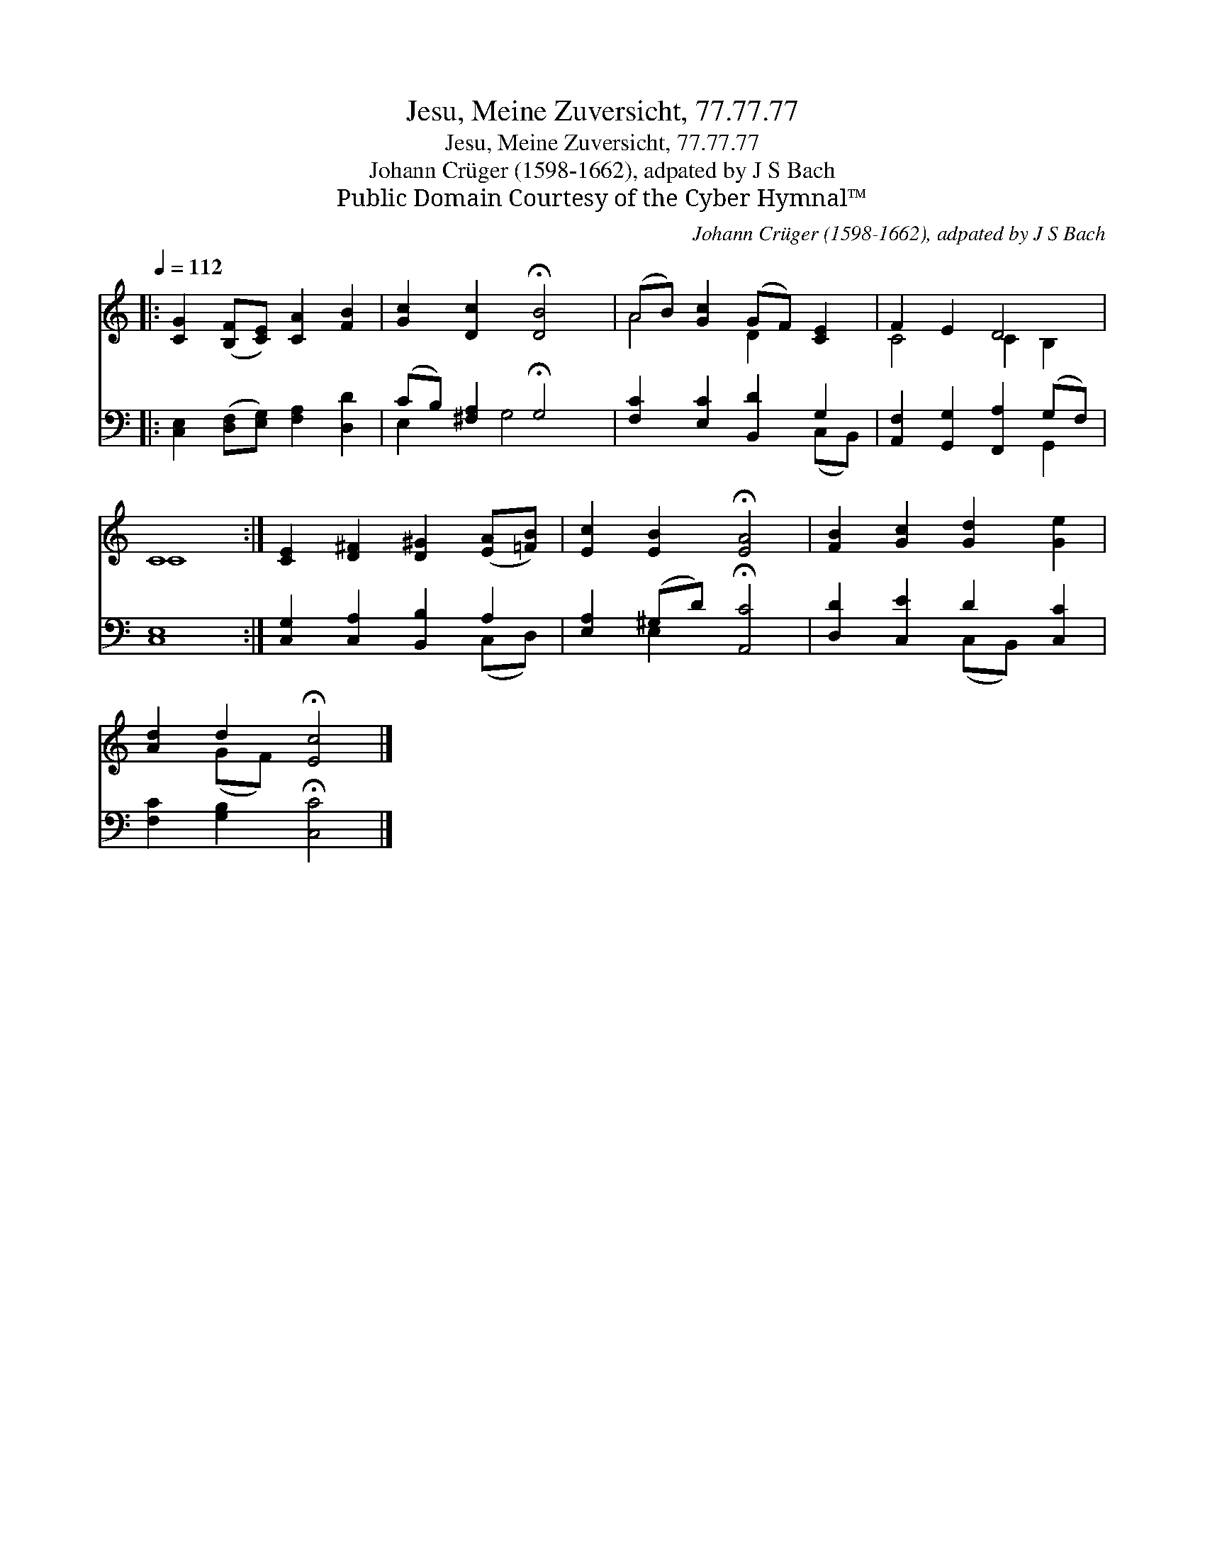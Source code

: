 X:1
T:Jesu, Meine Zuversicht, 77.77.77
T:Jesu, Meine Zuversicht, 77.77.77
T:Johann Crüger (1598-1662), adpated by J S Bach
T:Public Domain Courtesy of the Cyber Hymnal™
C:Johann Crüger (1598-1662), adpated by J S Bach
Z:Public Domain
Z:Courtesy of the Cyber Hymnal™
%%score ( 1 2 ) ( 3 4 )
L:1/8
Q:1/4=112
M:none
K:C
V:1 treble 
V:2 treble 
V:3 bass 
V:4 bass 
V:1
|: [CG]2 ([B,F][CE]) [CA]2 [FB]2 | [Gc]2 [Dc]2 !fermata![DB]4 | (AB) [Gc]2 (GF) [CE]2 | F2 E2 D4 | %4
 C8 :| [CE]2 [D^F]2 [D^G]2 ([EA][=FB]) | [Ec]2 [EB]2 !fermata![EA]4 | [FB]2 [Gc]2 [Gd]2 [Ge]2 | %8
 [Ad]2 d2 !fermata![Ec]4 |] %9
V:2
|: x8 | x8 | A4 D2 x2 | C4 C2 B,2 | C8 :| x8 | x8 | x8 | x2 (GF) x4 |] %9
V:3
|: [C,E,]2 ([D,F,][E,G,]) [F,A,]2 [D,D]2 | (CB,) [^F,A,]2 !fermata!G,4 | %2
 [F,C]2 [E,C]2 [B,,D]2 G,2 | [A,,F,]2 [G,,G,]2 [F,,A,]2 (G,F,) | [C,E,]8 :| %5
 [C,G,]2 [C,A,]2 [B,,B,]2 A,2 | [E,A,]2 (^G,D) !fermata![A,,C]4 | [D,D]2 [C,E]2 D2 [C,C]2 | %8
 [F,C]2 [G,B,]2 !fermata![C,C]4 |] %9
V:4
|: x8 | E,2 x G,4 x | x6 (C,B,,) | x6 G,,2 | x8 :| x6 (C,D,) | x2 E,2 x4 | x4 (C,B,,) x2 | x8 |] %9

